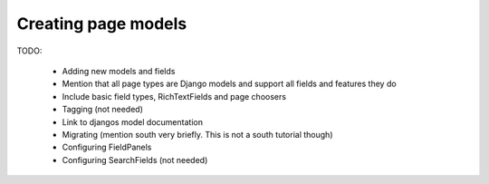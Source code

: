 ====================
Creating page models
====================

TODO:

 - Adding new models and fields
 - Mention that all page types are Django models and support all fields and features they do
 - Include basic field types, RichTextFields and page choosers
 - Tagging (not needed)
 - Link to djangos model documentation
 - Migrating (mention south very briefly. This is not a south tutorial though)
 - Configuring FieldPanels
 - Configuring SearchFields (not needed)

